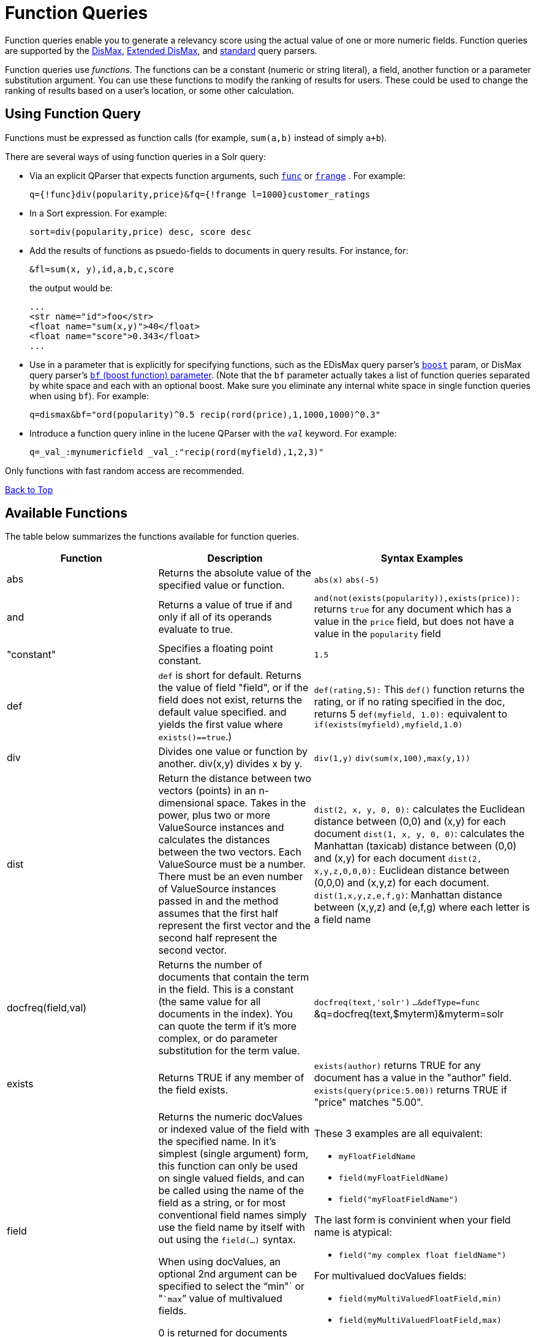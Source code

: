 = Function Queries
:page-shortname: function-queries
:page-permalink: function-queries.html

Function queries enable you to generate a relevancy score using the actual value of one or more numeric fields. Function queries are supported by the <<the-dismax-query-parser.adoc#,DisMax>>, <<the-extended-dismax-query-parser.adoc#,Extended DisMax>>, and <<the-standard-query-parser.adoc#,standard>> query parsers.

Function queries use __functions__. The functions can be a constant (numeric or string literal), a field, another function or a parameter substitution argument. You can use these functions to modify the ranking of results for users. These could be used to change the ranking of results based on a user's location, or some other calculation.

[[FunctionQueries-UsingFunctionQuery]]
== Using Function Query

Functions must be expressed as function calls (for example, `sum(a,b)` instead of simply `a+b`).

There are several ways of using function queries in a Solr query:

* Via an explicit QParser that expects function arguments, such <<other-parsers.adoc#OtherParsers-FunctionQueryParser,`func`>> or <<other-parsers.adoc#OtherParsers-FunctionRangeQueryParser,`frange`>> . For example:
+
[source,java]
----
q={!func}div(popularity,price)&fq={!frange l=1000}customer_ratings
----
* In a Sort expression. For example:
+
[source,java]
----
sort=div(popularity,price) desc, score desc
----
* Add the results of functions as psuedo-fields to documents in query results. For instance, for:
+
[source,java]
----
&fl=sum(x, y),id,a,b,c,score
----
+
the output would be:
+
[source,java]
----
...
<str name="id">foo</str>
<float name="sum(x,y)">40</float>
<float name="score">0.343</float>
...
----
* Use in a parameter that is explicitly for specifying functions, such as the EDisMax query parser's <<the-extended-dismax-query-parser.adoc#,`boost`>> param, or DisMax query parser's <<the-dismax-query-parser.adoc#TheDisMaxQueryParser-Thebf_BoostFunctions_Parameter,`bf` (boost function) parameter>>. (Note that the `bf` parameter actually takes a list of function queries separated by white space and each with an optional boost. Make sure you eliminate any internal white space in single function queries when using `bf`). For example:
+
[source,java]
----
q=dismax&bf="ord(popularity)^0.5 recip(rord(price),1,1000,1000)^0.3"
----
* Introduce a function query inline in the lucene QParser with the `_val_` keyword. For example:
+
[source,java]
----
q=_val_:mynumericfield _val_:"recip(rord(myfield),1,2,3)"
----

Only functions with fast random access are recommended.

<<main,Back to Top>>

[[FunctionQueries-AvailableFunctions]]
== Available Functions

The table below summarizes the functions available for function queries.

// TODO: This table has cells that won't work with PDF: https://github.com/ctargett/refguide-asciidoc-poc/issues/13

[width="100%",cols="34%,33%,33%",options="header",]
|===
|Function |Description |Syntax Examples
|abs |Returns the absolute value of the specified value or function. |`abs(x)` `abs(-5)`
|and |Returns a value of true if and only if all of its operands evaluate to true. |`and(not``(exists``(popularity)),``exists``(price)):` returns `true` for any document which has a value in the `price` field, but does not have a value in the `popularity` field
|"constant" |Specifies a floating point constant. |`1.5`
|def |`def` is short for default. Returns the value of field "field", or if the field does not exist, returns the default value specified. and yields the first value where `exists()==true`.) |`def(rating,5):` This `def()` function returns the rating, or if no rating specified in the doc, returns 5 `def(myfield, 1.0):` equivalent to `if(exists(myfield),myfield,1.0)`
|div |Divides one value or function by another. div(x,y) divides x by y. |`div(1,y)` `div(sum(x,100),max(y,1))`
|dist |Return the distance between two vectors (points) in an n-dimensional space. Takes in the power, plus two or more ValueSource instances and calculates the distances between the two vectors. Each ValueSource must be a number. There must be an even number of ValueSource instances passed in and the method assumes that the first half represent the first vector and the second half represent the second vector. |`dist(2, x, y, 0, 0):` calculates the Euclidean distance between (0,0) and (x,y) for each document `dist(1, x, y, 0, 0)`: calculates the Manhattan (taxicab) distance between (0,0) and (x,y) for each document `dist(2, x,y,z,0,0,0):` Euclidean distance between (0,0,0) and (x,y,z) for each document. `dist(1,x,y,z,e,f,g)`: Manhattan distance between (x,y,z) and (e,f,g) where each letter is a field name
|docfreq(field,val) |Returns the number of documents that contain the term in the field. This is a constant (the same value for all documents in the index). You can quote the term if it's more complex, or do parameter substitution for the term value. |`docfreq(text,'solr')` `...&defType=func` &q=docfreq(text,$myterm)&myterm=solr
|exists |Returns TRUE if any member of the field exists. |`exists(author)` returns TRUE for any document has a value in the "author" field. `exists(query(price:5.00))` returns TRUE if "price" matches "5.00".
|field[[FunctionQueries-field]] a|
Returns the numeric docValues or indexed value of the field with the specified name. In it's simplest (single argument) form, this function can only be used on single valued fields, and can be called using the name of the field as a string, or for most conventional field names simply use the field name by itself with out using the `field(...)` syntax.

When using docValues, an optional 2nd argument can be specified to select the "`min"` or "```max```" value of multivalued fields.

0 is returned for documents without a value in the field.

 a|
These 3 examples are all equivalent:

* `myFloatFieldName`
* `field(myFloatFieldName)`
* `field("myFloatFieldName")`

The last form is convinient when your field name is atypical:

* `field("my complex float fieldName")`

For multivalued docValues fields:

* `field(myMultiValuedFloatField,min)`
* `field(myMultiValuedFloatField,max)`

|hsin |The Haversine distance calculates the distance between two points on a sphere when traveling along the sphere. The values must be in radians. `hsin` also take a Boolean argument to specify whether the function should convert its output to radians. |`hsin(2, true, x, y, 0, 0)`
|idf |Inverse document frequency; a measure of whether the term is common or rare across all documents. Obtained by dividing the total number of documents by the number of documents containing the term, and then taking the logarithm of that quotient. See also `tf`. |`idf(fieldName,'solr')`: measures the inverse of the frequency of the occurrence of the term `'solr'` in` fieldName`.
|if a|
Enables conditional function queries. In `if(test,value1,value2)`:

* `test` is or refers to a logical value or expression that returns a logical value (TRUE or FALSE).
* `value1` is the value that is returned by the function if `test` yields TRUE.
* `value2` is the value that is returned by the function if `test` yields FALSE.

An expression can be any function which outputs boolean values, or even functions returning numeric values, in which case value 0 will be interpreted as false, or strings, in which case empty string is interpreted as false.

 |`if(termfreq``(cat,'electronics'),``popularity,42)` : This function checks each document for the to see if it contains the term "```electronics```" in the `cat` field. If it does, then the value of the `popularity` field is returned, otherwise the value of `42` is returned.
|linear |Implements `m*x+c` where `m` and `c` are constants and `x` is an arbitrary function. This is equivalent to `sum(product(m,x),c)`, but slightly more efficient as it is implemented as a single function. |`linear(x,m,c)` `linear(x,2,4)` returns `2*x+4`
|log |Returns the log base 10 of the specified function. a|
`log(x)`

`log(sum(x,100))`

|map |Maps any values of an input function x that fall within min and max inclusive to the specified target. The arguments min and max must be constants. The arguments `target` and `default` can be constants or functions. If the value of x does not fall between min and max, then either the value of x is returned, or a default value is returned if specified as a 5th argument. a|
`map(x,min,max,target)` `map(x,0,0,1)` - changes any values of 0 to 1. This can be useful in handling default 0 values.

`map(x,min,max,target,default)` `map(x,0,100,1,-1)` - changes any values between `0` and `100` to `1`, and all other values to` -1`.

`map(x,0,100,``sum(x,599),``docfreq(text,solr))` - changes any values between `0` and `100` to x+599, and all other values to frequency of the term 'solr' in the field text.

|max a|
Returns the maximum numeric value of multiple nested functions or constants, which are specified as arguments: `max(x,y,...)`. The max function can also be useful for "bottoming out" another function or field at some specified constant.

(Use the `field(myfield,max)` syntax for <<FunctionQueries-field,selecting the maximum value of a single multivalued field>>)

 |`max(myfield,myotherfield,0)`
|maxdoc |Returns the number of documents in the index, including those that are marked as deleted but have not yet been purged. This is a constant (the same value for all documents in the index). |`maxdoc()`
|min a|
Returns the minimum numeric value of multiple nested functions of constants, which are specified as arguments: `min(x,y,...)`. The min function can also be useful for providing an "upper bound" on a function using a constant.

(Use the `field(myfield,min)` <<FunctionQueries-field,syntax for selecting the minimum value of a single multivalued field>>)

 |`min(myfield,myotherfield,0)`
|ms a|
Returns milliseconds of difference between its arguments. Dates are relative to the Unix or POSIX time epoch, midnight, January 1, 1970 UTC. Arguments may be the name of an indexed `TrieDateField`, or date math based on a <<working-with-dates.adoc#,constant date or `NOW`>>.

* `ms()`: Equivalent to `ms(NOW)`, number of milliseconds since the epoch.
* `ms(a):` Returns the number of milliseconds since the epoch that the argument represents.
* `ms(a,b)` : Returns the number of milliseconds that b occurs before a (that is, a - b)

 |`ms(NOW/DAY)` `ms(2000-01-01T00:00:00Z)` `ms(mydatefield)` `ms(NOW,mydatefield)` `ms(mydatefield,``2000-01-01T00:00:00Z)` `ms(datefield1,``datefield2)`
|norm(__field__) |Returns the "norm" stored in the index for the specified field. This is the product of the index time boost and the length normalization factor, according to the http://lucene.apache.org/core/6_1_0/core/org/apache/lucene/search/similarities/Similarity.html[Similarity] for the field. |`norm(fieldName)`
|not |The logically negated value of the wrapped function. |`not(exists(author))`: TRUE only when `exists(author)` is false.
|numdocs |Returns the number of documents in the index, not including those that are marked as deleted but have not yet been purged. This is a constant (the same value for all documents in the index). |`numdocs()`
|or |A logical disjunction. |`or(value1,value2):` TRUE if either `value1` or `value2` is true.
|ord a|
Returns the ordinal of the indexed field value within the indexed list of terms for that field in Lucene index order (lexicographically ordered by unicode value), starting at 1. In other words, for a given field, all values are ordered lexicographically; this function then returns the offset of a particular value in that ordering. The field must have a maximum of one value per document (not multi-valued). 0 is returned for documents without a value in the field.

[IMPORTANT]
====

`ord()` depends on the position in an index and can change when other documents are inserted or deleted.

====

See also `rord` below.

 |`ord(myIndexedField)` Example: If there were only three values ("apple","banana","pear") for a particular field X, then: `ord(X) `would be 1 for documents containing "apple", 2 for documnts containing "banana", etc...
|pow |Raises the specified base to the specified power. `pow(x,y)` raises x to the power of y. |`pow(x,y)` `pow(x,log(y))` `pow(x,0.5):` the same as `sqrt`
|product |Returns the product of multiple values or functions, which are specified in a comma-separated list. `mul(...)` may also be used as an alias for this function. |`product(x,y,...)` `product(x,2)` `product(x,y)mul(x,y)`
|query |Returns the score for the given subquery, or the default value for documents not matching the query. Any type of subquery is supported through either parameter de-referencing `$otherparam` or direct specification of the query string in the <<local-parameters-in-queries.adoc#,Local Parameters>> through the `v` key. |`query(subquery, default)` `q=product``(popularity,`` query({!dismax v='solr rocks'})`: returns the product of the popularity and the score of the DisMax query. `q=product``(popularity,`` query($qq))&qq={!dismax}solr rocks`: equivalent to the previous query, using parameter de-referencing. `q=product``(popularity,`` query($qq,0.1))``&qq={!dismax}``solr rocks`: specifies a default score of 0.1 for documents that don't match the DisMax query.
|recip a|
Performs a reciprocal function with `recip(x,m,a,b)` implementing `a/(m*x+b)` where `m,a,b` are constants, and `x` is any arbitrarily complex function.

When a and b are equal, and x>=0, this function has a maximum value of 1 that drops as x increases. Increasing the value of a and b together results in a movement of the entire function to a flatter part of the curve. These properties can make this an ideal function for boosting more recent documents when x is `rord(datefield)`.

 |`recip(myfield,m,a,b)` `recip(rord``(creationDate),``1,1000,1000)`
|rord |Returns the reverse ordering of that returned by `ord`. |`rord(myDateField)`
|scale a|
Scales values of the function x such that they fall between the specified `minTarget` and `maxTarget` inclusive. The current implementation traverses all of the function values to obtain the min and max, so it can pick the correct scale.

The current implementation cannot distinguish when documents have been deleted or documents that have no value. It uses 0.0 values for these cases. This means that if values are normally all greater than 0.0, one can still end up with 0.0 as the min value to map from. In these cases, an appropriate map() function could be used as a workaround to change 0.0 to a value in the real range, as shown here: scale(map(x,0,0,5),1,2)

 |`scale(x,``minTarget,``maxTarget)` `scale(x,1,2)`: scales the values of x such that all values will be between 1 and 2 inclusive.
|sqedist |The Square Euclidean distance calculates the 2-norm (Euclidean distance) but does not take the square root, thus saving a fairly expensive operation. It is often the case that applications that care about Euclidean distance do not need the actual distance, but instead can use the square of the distance. There must be an even number of ValueSource instances passed in and the method assumes that the first half represent the first vector and the second half represent the second vector. |`sqedist(x_td, y_td, 0, 0)`
|sqrt |Returns the square root of the specified value or function. |`sqrt(x)sqrt(100)sqrt(sum(x,100))`
|strdist |Calculate the distance between two strings. Uses the Lucene spell checker `StringDistance` interface and supports all of the implementations available in that package, plus allows applications to plug in their own via Solr's resource loading capabilities. `strdist` takes (string1, string2, distance measure). Possible values for distance measure are: jw: Jaro-Winkler edit: Levenstein or Edit distance ngram: The NGramDistance, if specified, can optionally pass in the ngram size too. Default is 2. FQN: Fully Qualified class Name for an implementation of the StringDistance interface. Must have a no-arg constructor. |`strdist("SOLR",id,edit)`
|sub |Returns x-y from sub(x,y). |`sub(myfield,myfield2)` `sub(100,``sqrt(myfield))`
|sum |Returns the sum of multiple values or functions, which are specified in a comma-separated list. `add(...)` may be used as an alias for this function |`sum(x,y,...) sum(x,1)` `sum(x,y)` `sum(sqrt(x),log(y),z,0.5)add(x,y)`
|sumtotaltermfreq |Returns the sum of `totaltermfreq` values for all terms in the field in the entire index (i.e., the number of indexed tokens for that field). (Aliases `sumtotaltermfreq` to `sttf`.) |If doc1:(fieldX:A B C) and doc2:(fieldX:A A A A): `docFreq(fieldX:A)` = 2 (A appears in 2 docs) `freq(doc1, fieldX:A)` = 4 (A appears 4 times in doc 2) `totalTermFreq(fieldX:A)` = 5 (A appears 5 times across all docs) `sumTotalTermFreq(fieldX)` = 7 in `fieldX`, there are 5 As, 1 B, 1 C
|termfreq |Returns the number of times the term appears in the field for that document. |`termfreq(text,'memory')`
|tf |Term frequency; returns the term frequency factor for the given term, using the http://lucene.apache.org/core/6_1_0/core/org/apache/lucene/search/similarities/Similarity.html[Similarity] for the field. The `tf-idf` value increases proportionally to the number of times a word appears in the document, but is offset by the frequency of the word in the document, which helps to control for the fact that some words are generally more common than others. See also `idf`. |`tf(text,'solr')`
|top a|
Causes the function query argument to derive its values from the top-level IndexReader containing all parts of an index. For example, the ordinal of a value in a single segment will be different from the ordinal of that same value in the complete index.

The `ord()` and `rord()` functions implicitly use `top()`, and hence `ord(foo)` is equivalent to `top(ord(foo))`.

 |
|totaltermfreq |Returns the number of times the term appears in the field in the entire index. (Aliases `totaltermfreq` to `ttf`.) |`ttf(text,'memory')`
|xor() |Logical exclusive disjunction, or one or the other but not both. |`xor(field1,field2)` returns TRUE if either `field1` or `field2` is true; FALSE if both are true.
|===

<<main,Back to Top>>

[[FunctionQueries-ExampleFunctionQueries]]
== Example Function Queries

To give you a better understanding of how function queries can be used in Solr, suppose an index stores the dimensions in meters x,y,z of some hypothetical boxes with arbitrary names stored in field `boxname`. Suppose we want to search for box matching name `findbox` but ranked according to volumes of boxes. The query parameters would be:

`q=boxname:findbox _val_:"product(x,y,z)"`

This query will rank the results based on volumes. In order to get the computed volume, you will need to request the `score`, which will contain the resultant volume:

`&fl=*, score`

Suppose that you also have a field storing the weight of the box as `weight`. To sort by the density of the box and return the value of the density in score, you would submit the following query:

[source,java]
----
http://localhost:8983/solr/collection_name/select?q=boxname:findbox _val_:"div(weight,product(x,y,z))"&fl=boxname x y z weight score
----

<<main,Back to Top>>

[[FunctionQueries-SortByFunction]]
== Sort By Function

You can sort your query results by the output of a function. For example, to sort results by distance, you could enter:

[source,java]
----
http://localhost:8983/solr/collection_name/select?q=*:*&sort=dist(2, point1, point2) desc
----

Sort by function also supports pseudo-fields: fields can be generated dynamically and return results as though it was normal field in the index. For example,

`&fl=id,sum(x, y),score`

would return:

[source,java]
----
<str name="id">foo</str>
<float name="sum(x,y)">40</float>
<float name="score">0.343</float>
----

<<main,Back to Top>>

[[FunctionQueries-RelatedTopics]]
== Related Topics

* https://wiki.apache.org/solr/FunctionQuery[FunctionQuery]

